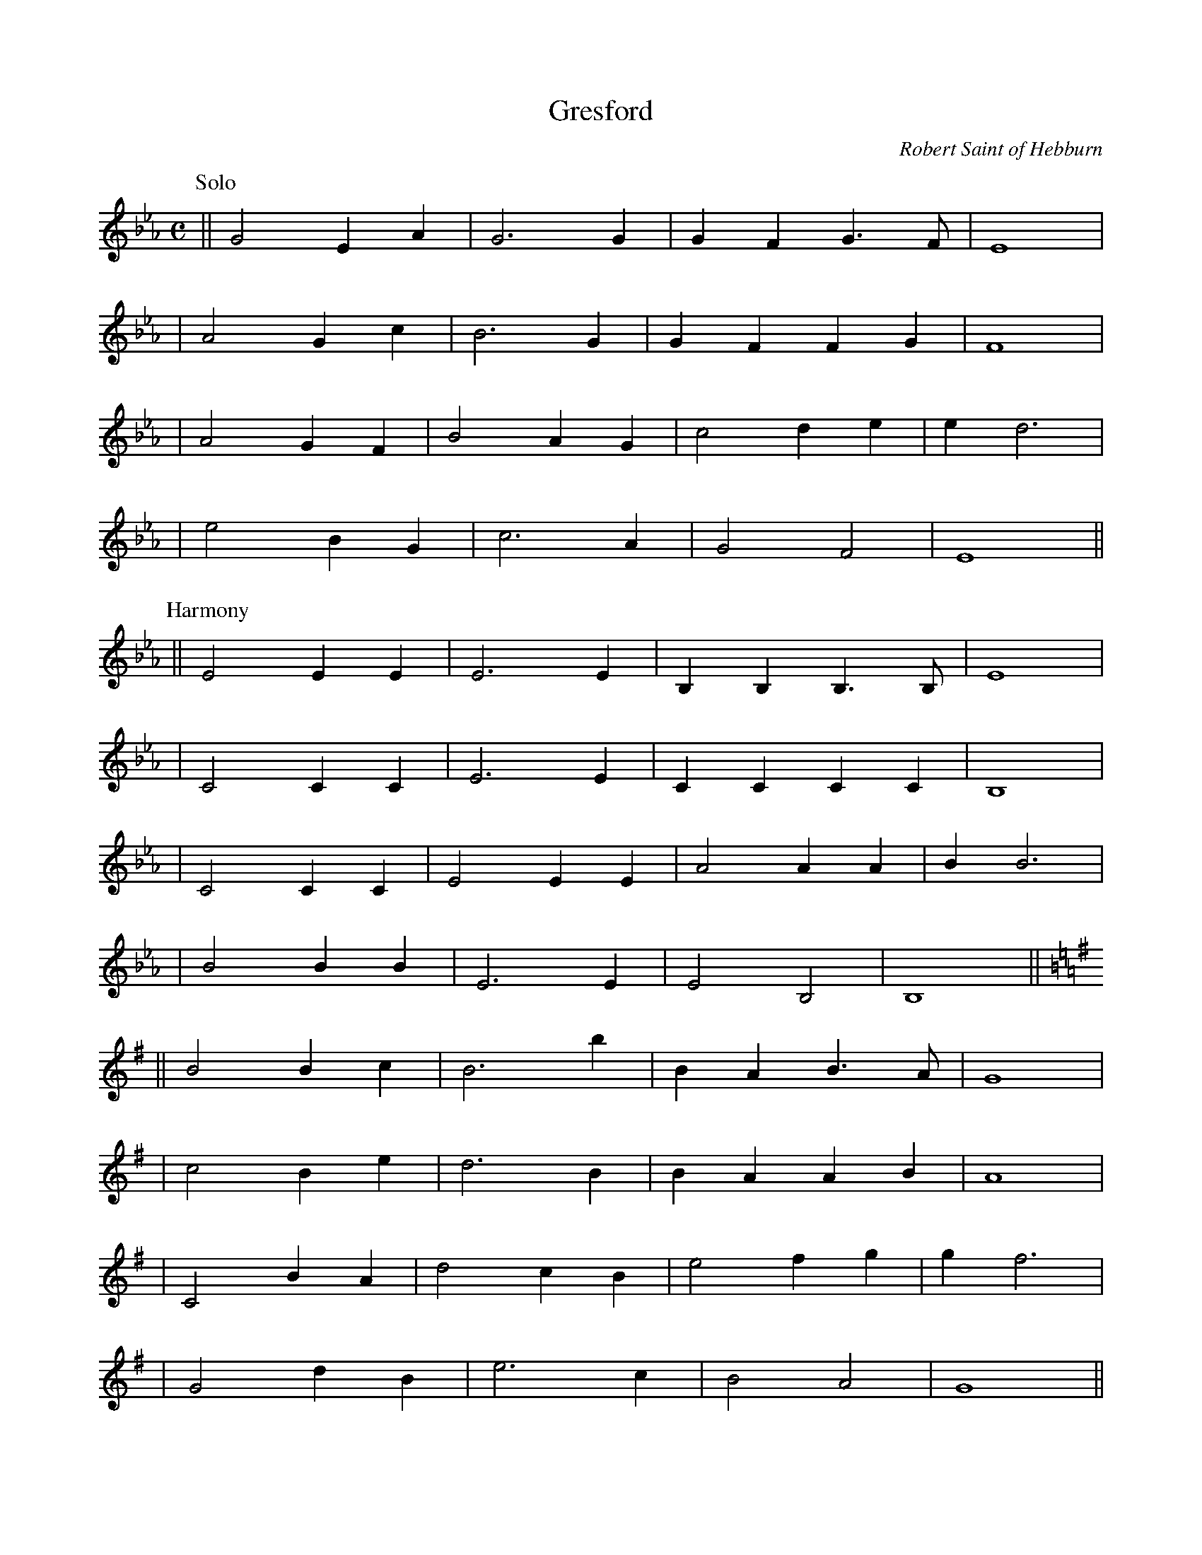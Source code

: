 X:1
T:Gresford
C:Robert Saint of Hebburn
S:NoelJackson noeljackson:sky.com [tradtunes] 2019-10-27
L:1/4
M:C
K:Eb
P:Solo
|| G2 EA | G3  G | GF G>F | E4 |
|  A2 Gc | B3  G | GF FG  | F4 |
|  A2 GF | B2 AG | c2 de  | e d3 |
|  e2 BG | c3  A | G2 F2  | E4 ||
P:Harmony
|| E2 EE | E3  E | B,B, B,>B, | E4 |
|  C2 CC | E3  E | CC   CC    | B,4 |
|  C2 CC | E2 EE | A2   AA    | B B3 |
|  B2 BB | E3  E | E2   B,2   | B,4 ||
%
K:G
|| B2 Bc | B3  b | BA B>A | G4 |
|  c2 Be | d3  B | BA AB  | A4 |
|  C2 BA | d2 cB | e2 fg  | g f3 |
|  G2 dB | e3  c | B2 A2  | G4 ||
P:Harmony
|| G2 GG | G3  G | DD D>d | G4 |
|  e2 EE | G3  G | EE EE  | D4 |
|  E2 EE | G2 GG | c2 cc  | d d3 |
|  D2 DD | G3  G | G2 D2  | D4 ||






